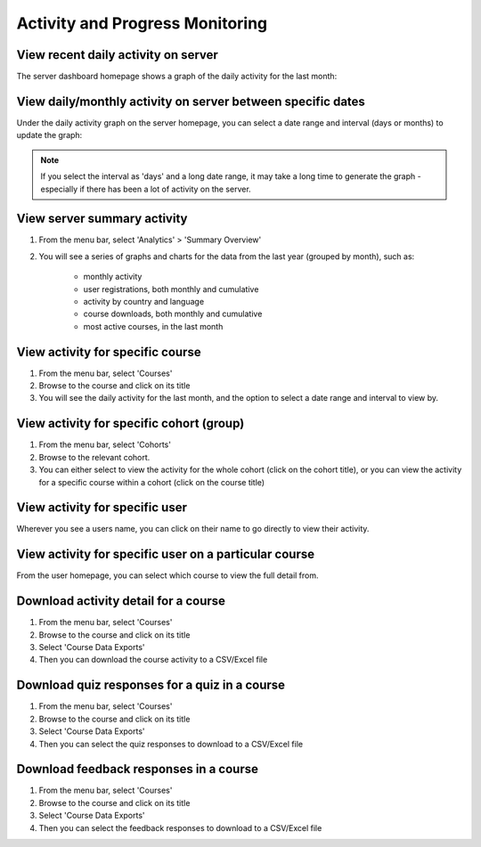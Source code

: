 Activity and Progress Monitoring
====================================


View recent daily activity on server
------------------------------------

The server dashboard homepage shows a graph of the daily activity for the last month:

.. image:: images/activity-all.png

View daily/monthly activity on server between specific dates
-------------------------------------------------------------

Under the daily activity graph on the server homepage, you can select a date range and interval (days or months) to update the graph:

.. image:: images/activity-all-daterange.png

.. note::
	If you select the interval as 'days' and a long date range, it may take a long time to generate the graph - especially if there has been a lot of activity on the server.

View server summary activity
---------------------------------

#. From the menu bar, select 'Analytics' > 'Summary Overview'
#. You will see a series of graphs and charts for the data from the last year (grouped by month), such as:

	* monthly activity
	* user registrations, both monthly and cumulative
	* activity by country and language
	* course downloads, both monthly and cumulative
	* most active courses, in the last month
	

View activity for specific course
-------------------------------------

#. From the menu bar, select 'Courses'
#. Browse to the course and click on its title
#. You will see the daily activity for the last month, and the option to select a date range and interval to view by.

.. image:: images/activity-course.png

View activity for specific cohort (group)
-------------------------------------------

#. From the menu bar, select 'Cohorts'
#. Browse to the relevant cohort. 
#. You can either select to view the activity for the whole cohort (click on the cohort title), or you can view the activity for a specific course within a cohort (click on the course title)

.. image:: images/activity-cohort.png

.. image:: images/activity-cohort-course.png


View activity for specific user
--------------------------------

Wherever you see a users name, you can click on their name to go directly to view their activity.

.. image:: images/activity-user-all.png


View activity for specific user on a particular course
--------------------------------------------------------
 
From the user homepage, you can select which course to view the full detail from.

.. image:: images/activity-user-course.png


Download activity detail for a course
---------------------------------------

#. From the menu bar, select 'Courses'
#. Browse to the course and click on its title
#. Select 'Course Data Exports'
#. Then you can download the course activity to a CSV/Excel file


Download quiz responses for a quiz in a course
-------------------------------------------------

#. From the menu bar, select 'Courses'
#. Browse to the course and click on its title
#. Select 'Course Data Exports'
#. Then you can select the quiz responses to download to a CSV/Excel file


Download feedback responses in a course
-------------------------------------------------

#. From the menu bar, select 'Courses'
#. Browse to the course and click on its title
#. Select 'Course Data Exports'
#. Then you can select the feedback responses to download to a CSV/Excel file
